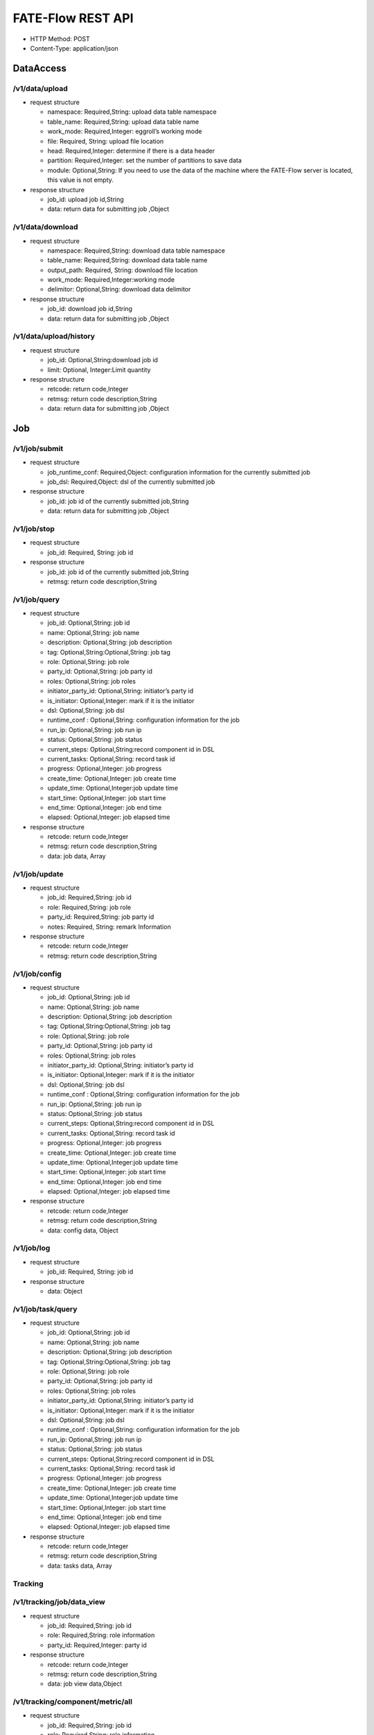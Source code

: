 FATE-Flow REST API
==================

-  HTTP Method: POST
-  Content-Type: application/json

DataAccess
----------

/v1/data/upload
~~~~~~~~~~~~~~~

-  request structure

   -  namespace: Required,String: upload data table namespace
   -  table_name: Required,String: upload data table name
   -  work_mode: Required,Integer: eggroll’s working mode
   -  file: Required, String: upload file location
   -  head: Required,Integer: determine if there is a data header
   -  partition: Required,Integer: set the number of partitions to save
      data
   -  module: Optional,String: If you need to use the data of the
      machine where the FATE-Flow server is located, this value is not
      empty.

-  response structure

   -  job_id: upload job id,String
   -  data: return data for submitting job ,Object

/v1/data/download
~~~~~~~~~~~~~~~~~

-  request structure

   -  namespace: Required,String: download data table namespace
   -  table_name: Required,String: download data table name
   -  output_path: Required, String: download file location
   -  work_mode: Required,Integer:working mode
   -  delimitor: Optional,String: download data delimitor

-  response structure

   -  job_id: download job id,String
   -  data: return data for submitting job ,Object

/v1/data/upload/history
~~~~~~~~~~~~~~~~~~~~~~~

-  request structure

   -  job_id: Optional,String:download job id
   -  limit: Optional, Integer:Limit quantity

-  response structure

   -  retcode: return code,Integer
   -  retmsg: return code description,String
   -  data: return data for submitting job ,Object

Job
---

/v1/job/submit
~~~~~~~~~~~~~~

-  request structure

   -  job_runtime_conf: Required,Object: configuration information for
      the currently submitted job
   -  job_dsl: Required,Object: dsl of the currently submitted job

-  response structure

   -  job_id: job id of the currently submitted job,String
   -  data: return data for submitting job ,Object

/v1/job/stop
~~~~~~~~~~~~

-  request structure

   -  job_id: Required, String: job id

-  response structure

   -  job_id: job id of the currently submitted job,String
   -  retmsg: return code description,String

/v1/job/query
~~~~~~~~~~~~~

-  request structure

   -  job_id: Optional,String: job id
   -  name: Optional,String: job name
   -  description: Optional,String: job description
   -  tag: Optional,String:Optional,String: job tag
   -  role: Optional,String: job role
   -  party_id: Optional,String: job party id
   -  roles: Optional,String: job roles
   -  initiator_party_id: Optional,String: initiator’s party id
   -  is_initiator: Optional,Integer: mark if it is the initiator
   -  dsl: Optional,String: job dsl
   -  runtime_conf : Optional,String: configuration information for the
      job
   -  run_ip: Optional,String: job run ip
   -  status: Optional,String: job status
   -  current_steps: Optional,String:record component id in DSL
   -  current_tasks: Optional,String: record task id
   -  progress: Optional,Integer: job progress
   -  create_time: Optional,Integer: job create time
   -  update_time: Optional,Integer:job update time
   -  start_time: Optional,Integer: job start time
   -  end_time: Optional,Integer: job end time
   -  elapsed: Optional,Integer: job elapsed time

-  response structure

   -  retcode: return code,Integer
   -  retmsg: return code description,String
   -  data: job data, Array

/v1/job/update
~~~~~~~~~~~~~~

-  request structure

   -  job_id: Required,String: job id
   -  role: Required,String: job role
   -  party_id: Required,String: job party id
   -  notes: Required, String: remark Information

-  response structure

   -  retcode: return code,Integer
   -  retmsg: return code description,String

/v1/job/config
~~~~~~~~~~~~~~

-  request structure

   -  job_id: Optional,String: job id
   -  name: Optional,String: job name
   -  description: Optional,String: job description
   -  tag: Optional,String:Optional,String: job tag
   -  role: Optional,String: job role
   -  party_id: Optional,String: job party id
   -  roles: Optional,String: job roles
   -  initiator_party_id: Optional,String: initiator’s party id
   -  is_initiator: Optional,Integer: mark if it is the initiator
   -  dsl: Optional,String: job dsl
   -  runtime_conf : Optional,String: configuration information for the
      job
   -  run_ip: Optional,String: job run ip
   -  status: Optional,String: job status
   -  current_steps: Optional,String:record component id in DSL
   -  current_tasks: Optional,String: record task id
   -  progress: Optional,Integer: job progress
   -  create_time: Optional,Integer: job create time
   -  update_time: Optional,Integer:job update time
   -  start_time: Optional,Integer: job start time
   -  end_time: Optional,Integer: job end time
   -  elapsed: Optional,Integer: job elapsed time

-  response structure

   -  retcode: return code,Integer
   -  retmsg: return code description,String
   -  data: config data, Object

/v1/job/log
~~~~~~~~~~~

-  request structure

   -  job_id: Required, String: job id

-  response structure

   -  data: Object

/v1/job/task/query
~~~~~~~~~~~~~~~~~~

-  request structure

   -  job_id: Optional,String: job id
   -  name: Optional,String: job name
   -  description: Optional,String: job description
   -  tag: Optional,String:Optional,String: job tag
   -  role: Optional,String: job role
   -  party_id: Optional,String: job party id
   -  roles: Optional,String: job roles
   -  initiator_party_id: Optional,String: initiator’s party id
   -  is_initiator: Optional,Integer: mark if it is the initiator
   -  dsl: Optional,String: job dsl
   -  runtime_conf : Optional,String: configuration information for the
      job
   -  run_ip: Optional,String: job run ip
   -  status: Optional,String: job status
   -  current_steps: Optional,String:record component id in DSL
   -  current_tasks: Optional,String: record task id
   -  progress: Optional,Integer: job progress
   -  create_time: Optional,Integer: job create time
   -  update_time: Optional,Integer:job update time
   -  start_time: Optional,Integer: job start time
   -  end_time: Optional,Integer: job end time
   -  elapsed: Optional,Integer: job elapsed time

-  response structure

   -  retcode: return code,Integer
   -  retmsg: return code description,String
   -  data: tasks data, Array

Tracking
~~~~~~~~

/v1/tracking/job/data_view
~~~~~~~~~~~~~~~~~~~~~~~~~~

-  request structure

   -  job_id: Required,String: job id
   -  role: Required,String: role information
   -  party_id: Required,Integer: party id

-  response structure

   -  retcode: return code,Integer
   -  retmsg: return code description,String
   -  data: job view data,Object

/v1/tracking/component/metric/all
~~~~~~~~~~~~~~~~~~~~~~~~~~~~~~~~~

-  request structure

   -  job_id: Required,String: job id
   -  role: Required,String: role information
   -  party_id: Required,Integer
   -  component_name: Required,String: conponent name

-  response structure

   -  retcode: return code,Integer
   -  retmsg: return code description,String
   -  data: all metric data,Object

/v1/tracking/component/metrics
~~~~~~~~~~~~~~~~~~~~~~~~~~~~~~

-  request structure

   -  job_id: Required,String: job id
   -  role: Required,String: role information
   -  party_id: Required,Integer
   -  component_name: Required,String: conponent name

-  response structure

   -  retcode: return code,Integer
   -  retmsg: return code description,String
   -  data: metrics data,Object

/v1/tracking/component/metric_data
~~~~~~~~~~~~~~~~~~~~~~~~~~~~~~~~~~

-  request structure

   -  job_id: Required,String: job id
   -  role: Required,String: role information
   -  party_id: Required,Integer: party id
   -  component_name: Required,String: component name
   -  meric_name: Required,String: meric name
   -  metric_namespace: Required,String: metric namespace

-  response structure

   -  retcode: return code,Integer
   -  retmsg: return code description,String
   -  data: metric data, Array
   -  meta: metric meta, Object

/v1/tracking/component/parameters
~~~~~~~~~~~~~~~~~~~~~~~~~~~~~~~~~

-  request structure

   -  job_id: Required,String: job id
   -  role: Required,String: role information
   -  party_id: Required,Integer: party id
   -  component_name: Required,String: component name

-  response structure

   -  retcode:return code,Integer
   -  retmsg: return code description,String
   -  data: output parameters, Object

/v1/tracking/component/output/model
~~~~~~~~~~~~~~~~~~~~~~~~~~~~~~~~~~~

-  request structure

   -  job_id: Required,String: job id
   -  role: Required,String: role information
   -  party_id: Required,Integer: party id
   -  component_name: Required,String: component name

-  response structure

   -  retcode: return code,Integer
   -  retmsg: return code description,String
   -  data: output model, Object
   -  meta: component model meta,Object

/v1/tracking/component/output/data
~~~~~~~~~~~~~~~~~~~~~~~~~~~~~~~~~~

-  request structure

   -  job_id: Required,String: job id
   -  role: Required,String: role information
   -  party_id: Required,Integer: party id
   -  component_name: Required,String: component name

-  response structure

   -  retcode: return code,Integer
   -  retmsg: return code description,String
   -  data: output data, Array
   -  meta: schema header information, Object

Pipeline
~~~~~~~~

/v1/pipeline/dag/dependency
~~~~~~~~~~~~~~~~~~~~~~~~~~~

-  request structure

   -  job_id: Required,String:job id

-  response structure

   -  retcode: return code,Integer
   -  retmsg: return code description,String
   -  data: pipeline dag dependency data,Object

Model
~~~~~

/v1/model/load
~~~~~~~~~~~~~~

-  request structure

   -  initiator: Required,Object: job initiator information
   -  role: Required,Object: role information
   -  model: Requied,Object: model information

-  response structure

   -  job_id:job id, String
   -  retcode: return code, Integer
   -  retmsg: return code description, String
   -  data: status info, Object

/v1/model/bind
~~~~~~~~~~~~~~

-  request structure

   -  service_id: Required,String: service id
   -  initiator: Required,Object: job initiator information
   -  job_parameters: Required ,Object: model id and model version
   -  role: Required,Object: role information
   -  servings: Optional,Array: my party servings

-  response structure

   -  retcode: return code, Integer

/v1/model/version
~~~~~~~~~~~~~~~~~

-  request structure

   -  namespace: Requied,String: data table namespace

-  response structure

   -  data: version history,Array

/v1/model/transfer
~~~~~~~~~~~~~~~~~~

-  request structure

   -  name: Requied,String: data table name
   -  namespace: Requied,String: data table namespace

-  response structure

   -  retcode: return code, Integer
   -  retmsg: return code description, String
   -  data: model data, Object

Table
-----

/v1/table/table_info
~~~~~~~~~~~~~~~~~~~~

-  request structure

   -  create: Optional, Boolean: whether to create
   -  namespace: Optional,String: download data table namespace
   -  table_name: Optional,String: download data table name
   -  local: Required,Object: local configuration
   -  role: Optional,Object: role information
   -  data_type: Optional,String: download file data type
   -  gen_table_info: Optional,Boolean: tag table information

-  response structure

   -  data: table information
